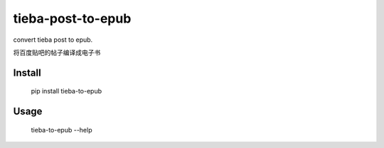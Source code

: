 tieba-post-to-epub
==================

convert tieba post to epub.

将百度贴吧的帖子编译成电子书

Install
-------

    pip install tieba-to-epub

Usage
-----

    tieba-to-epub --help
